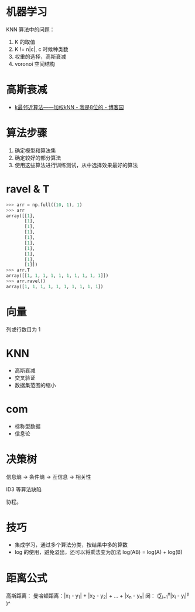 * 机器学习
  KNN 算法中的问题：
  1) K 的取值
  2) K != n|c|, c 时候种类数
  3) 权重的选择，高斯衰减
  4) voronoi 空间结构

* 高斯衰减
  + [[https://www.cnblogs.com/bigmonkey/p/7387943.html][k最邻近算法——加权kNN - 我是8位的 - 博客园]]

* 算法步骤
  1. 确定模型和算法集
  2. 确定较好的部分算法
  3. 使用这些算法进行训练测试，从中选择效果最好的算法

* ravel & T
  #+BEGIN_SRC python
    >>> arr = np.full((10, 1), 1)
    >>> arr
    array([[1],
           [1],
           [1],
           [1],
           [1],
           [1],
           [1],
           [1],
           [1],
           [1]])
    >>> arr.T
    array([[1, 1, 1, 1, 1, 1, 1, 1, 1, 1]])
    >>> arr.ravel()
    array([1, 1, 1, 1, 1, 1, 1, 1, 1, 1])
  #+END_SRC

* 向量
  列或行数目为 1
* KNN
  + 高斯衰减
  + 交叉验证
  + 数据集范围的缩小

* com
  + 标称型数据
  + 信息论

* 决策树
  信息熵 -> 条件熵 -> 互信息 -> 相关性

  ID3 等算法缺陷

  协程。

* 技巧
  + 集成学习，通过多个算法分类，按结果中多的算数
  + log 的使用，避免溢出，还可以将乘法变为加法 log(AB) = log(A) + log(B)

* 距离公式
  高斯距离：\sqrt{(x_1 - y_1)^2 + (x_2 - y_2)^2 + \dots + (x_n - y_n)^2}
  曼哈顿距离：|x_1 - y_1| + |x_2 - y_2| + \dots + |x_n - y_n|
  闵： \Bigg(\sum\limits_{i=1}^n|x_i - y_i|^p \Bigg)^\frac{1}{p}
